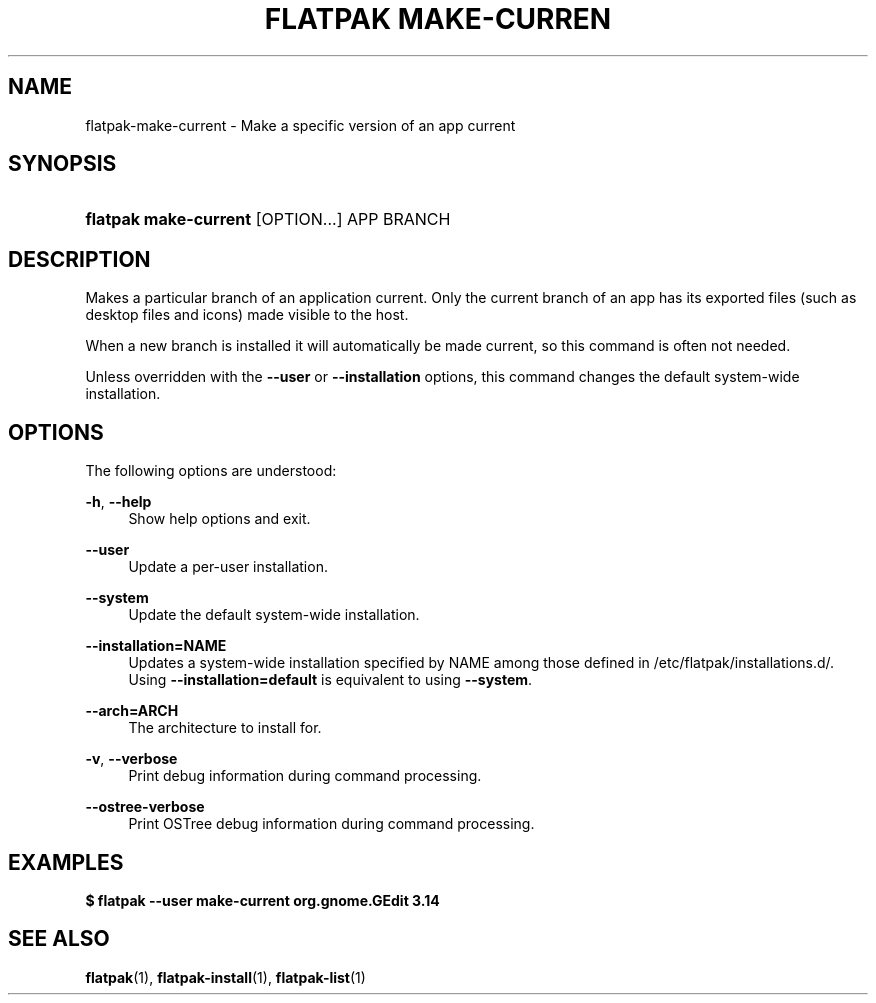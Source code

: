 '\" t
.\"     Title: flatpak make-current
.\"    Author: Alexander Larsson <alexl@redhat.com>
.\" Generator: DocBook XSL Stylesheets vsnapshot <http://docbook.sf.net/>
.\"      Date: 03/29/2019
.\"    Manual: flatpak make-current
.\"    Source: flatpak
.\"  Language: English
.\"
.TH "FLATPAK MAKE\-CURREN" "1" "" "flatpak" "flatpak make-current"
.\" -----------------------------------------------------------------
.\" * Define some portability stuff
.\" -----------------------------------------------------------------
.\" ~~~~~~~~~~~~~~~~~~~~~~~~~~~~~~~~~~~~~~~~~~~~~~~~~~~~~~~~~~~~~~~~~
.\" http://bugs.debian.org/507673
.\" http://lists.gnu.org/archive/html/groff/2009-02/msg00013.html
.\" ~~~~~~~~~~~~~~~~~~~~~~~~~~~~~~~~~~~~~~~~~~~~~~~~~~~~~~~~~~~~~~~~~
.ie \n(.g .ds Aq \(aq
.el       .ds Aq '
.\" -----------------------------------------------------------------
.\" * set default formatting
.\" -----------------------------------------------------------------
.\" disable hyphenation
.nh
.\" disable justification (adjust text to left margin only)
.ad l
.\" -----------------------------------------------------------------
.\" * MAIN CONTENT STARTS HERE *
.\" -----------------------------------------------------------------
.SH "NAME"
flatpak-make-current \- Make a specific version of an app current
.SH "SYNOPSIS"
.HP \w'\fBflatpak\ make\-current\fR\ 'u
\fBflatpak make\-current\fR [OPTION...] APP BRANCH
.SH "DESCRIPTION"
.PP
Makes a particular branch of an application current\&. Only the current branch of an app has its exported files (such as desktop files and icons) made visible to the host\&.
.PP
When a new branch is installed it will automatically be made current, so this command is often not needed\&.
.PP
Unless overridden with the
\fB\-\-user\fR
or
\fB\-\-installation\fR
options, this command changes the default system\-wide installation\&.
.SH "OPTIONS"
.PP
The following options are understood:
.PP
\fB\-h\fR, \fB\-\-help\fR
.RS 4
Show help options and exit\&.
.RE
.PP
\fB\-\-user\fR
.RS 4
Update a per\-user installation\&.
.RE
.PP
\fB\-\-system\fR
.RS 4
Update the default system\-wide installation\&.
.RE
.PP
\fB\-\-installation=NAME\fR
.RS 4
Updates a system\-wide installation specified by
NAME
among those defined in
/etc/flatpak/installations\&.d/\&. Using
\fB\-\-installation=default\fR
is equivalent to using
\fB\-\-system\fR\&.
.RE
.PP
\fB\-\-arch=ARCH\fR
.RS 4
The architecture to install for\&.
.RE
.PP
\fB\-v\fR, \fB\-\-verbose\fR
.RS 4
Print debug information during command processing\&.
.RE
.PP
\fB\-\-ostree\-verbose\fR
.RS 4
Print OSTree debug information during command processing\&.
.RE
.SH "EXAMPLES"
.PP
\fB$ flatpak \-\-user make\-current org\&.gnome\&.GEdit 3\&.14\fR
.SH "SEE ALSO"
.PP
\fBflatpak\fR(1),
\fBflatpak-install\fR(1),
\fBflatpak-list\fR(1)
